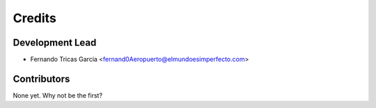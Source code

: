 =======
Credits
=======

Development Lead
----------------

* Fernando Tricas García <fernand0Aeropuerto@elmundoesimperfecto.com>

Contributors
------------

None yet. Why not be the first?
